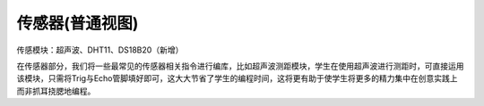 传感器(普通视图)
=================
传感模块：超声波、DHT11、DS18B20（新增）

.. image:: images/10/sensor1.png

在传感器部分，我们将一些最常见的传感器相关指令进行编库，比如超声波测距模块，学生在使用超声波进行测距时，可直接运用该模块，只需将Trig与Echo管脚填好即可，这大大节省了学生的编程时间，这将更有助于使学生将更多的精力集中在创意实践上而非抓耳挠腮地编程。
